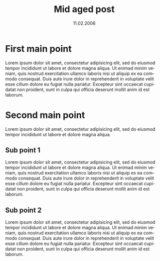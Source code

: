 #+TITLE:     Mid aged post
#+EMAIL:     support@gitorious.org
#+DATE:      11.02.2006
#+DESCRIPTION:
#+KEYWORDS:
#+LANGUAGE:  en
#+OPTIONS:   H:3 num:nil toc:nil \n:nil @:t ::t |:t ^:t -:t f:t *:t <:t
#+OPTIONS:   TeX:t LaTeX:t skip:nil d:nil todo:t pri:nil tags:not-in-toc
#+INFOJS_OPT: view:nil toc:nil ltoc:t mouse:underline buttons:0 path:http://orgmode.org/org-info.js
#+EXPORT_SELECT_TAGS: export
#+EXPORT_EXCLUDE_TAGS: noexport
#+LINK_UP:
#+LINK_HOME:
#+XSLT:
* First main point
  
  Lorem ipsum dolor sit amet, consectetur adipisicing elit, sed do
  eiusmod tempor incididunt ut labore et dolore magna aliqua. Ut
  enimad minim veniam, quis nostrud exercitation ullamco laboris nisi
  ut aliquip ex ea commodo consequat. Duis aute irure dolor in
  reprehenderit in voluptate velit esse cillum dolore eu fugiat nulla
  pariatur. Excepteur sint occaecat cupidatat non proident, sunt in
  culpa qui officia deserunt mollit anim id est laborum.

* Second main point
  
  Lorem ipsum dolor sit amet, consectetur adipisicing elit, sed do
  eiusmod tempor incididunt ut labore et dolore magna aliqua.

** Sub point 1

   Lorem ipsum dolor sit amet, consectetur adipisicing elit, sed do
   eiusmod tempor incididunt ut labore et dolore magna aliqua. Ut
   enimad minim veniam, quis nostrud exercitation ullamco laboris nisi
   ut aliquip ex ea commodo consequat. Duis aute irure dolor in
   reprehenderit in voluptate velit esse cillum dolore eu fugiat nulla
   pariatur. Excepteur sint occaecat cupidatat non proident, sunt in
   culpa qui officia deserunt mollit anim id est laborum.

** Sub point 2

   Lorem ipsum dolor sit amet, consectetur adipisicing elit, sed do
   eiusmod tempor incididunt ut labore et dolore magna aliqua. Ut
   enimad minim veniam, quis nostrud exercitation ullamco laboris nisi
   ut aliquip ex ea commodo consequat. Duis aute irure dolor in
   reprehenderit in voluptate velit esse cillum dolore eu fugiat nulla
   pariatur. Excepteur sint occaecat cupidatat non proident, sunt in
   culpa qui officia deserunt mollit anim id est laborum.
